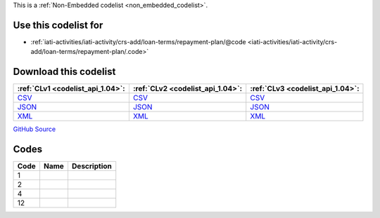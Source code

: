 







This is a :ref:`Non-Embedded codelist <non_embedded_codelist>`.



Use this codelist for
---------------------

* :ref:`iati-activities/iati-activity/crs-add/loan-terms/repayment-plan/@code <iati-activities/iati-activity/crs-add/loan-terms/repayment-plan/.code>`



Download this codelist
----------------------

.. list-table::
   :header-rows: 1

   * - :ref:`CLv1 <codelist_api_1.04>`:
     - :ref:`CLv2 <codelist_api_1.04>`:
     - :ref:`CLv3 <codelist_api_1.04>`:

   * - `CSV <../downloads/clv1/codelist/LoanRepaymentPeriod.csv>`__
     - `CSV <../downloads/clv2/csv/fr/LoanRepaymentPeriod.csv>`__
     - `CSV <../downloads/clv3/csv/fr/LoanRepaymentPeriod.csv>`__

   * - `JSON <../downloads/clv1/codelist/LoanRepaymentPeriod.json>`__
     - `JSON <../downloads/clv2/json/fr/LoanRepaymentPeriod.json>`__
     - `JSON <../downloads/clv3/json/fr/LoanRepaymentPeriod.json>`__

   * - `XML <../downloads/clv1/codelist/LoanRepaymentPeriod.xml>`__
     - `XML <../downloads/clv2/xml/LoanRepaymentPeriod.xml>`__
     - `XML <../downloads/clv3/xml/LoanRepaymentPeriod.xml>`__

`GitHub Source <https://github.com/IATI/IATI-Codelists-NonEmbedded/blob/master/xml/LoanRepaymentPeriod.xml>`__

Codes
-----

.. _LoanRepaymentPeriod:
.. list-table::
   :header-rows: 1


   * - Code
     - Name
     - Description

   

   * - 1
     - 
     - 

   

   * - 2
     - 
     - 

   

   * - 4
     - 
     - 

   

   * - 12
     - 
     - 

   


